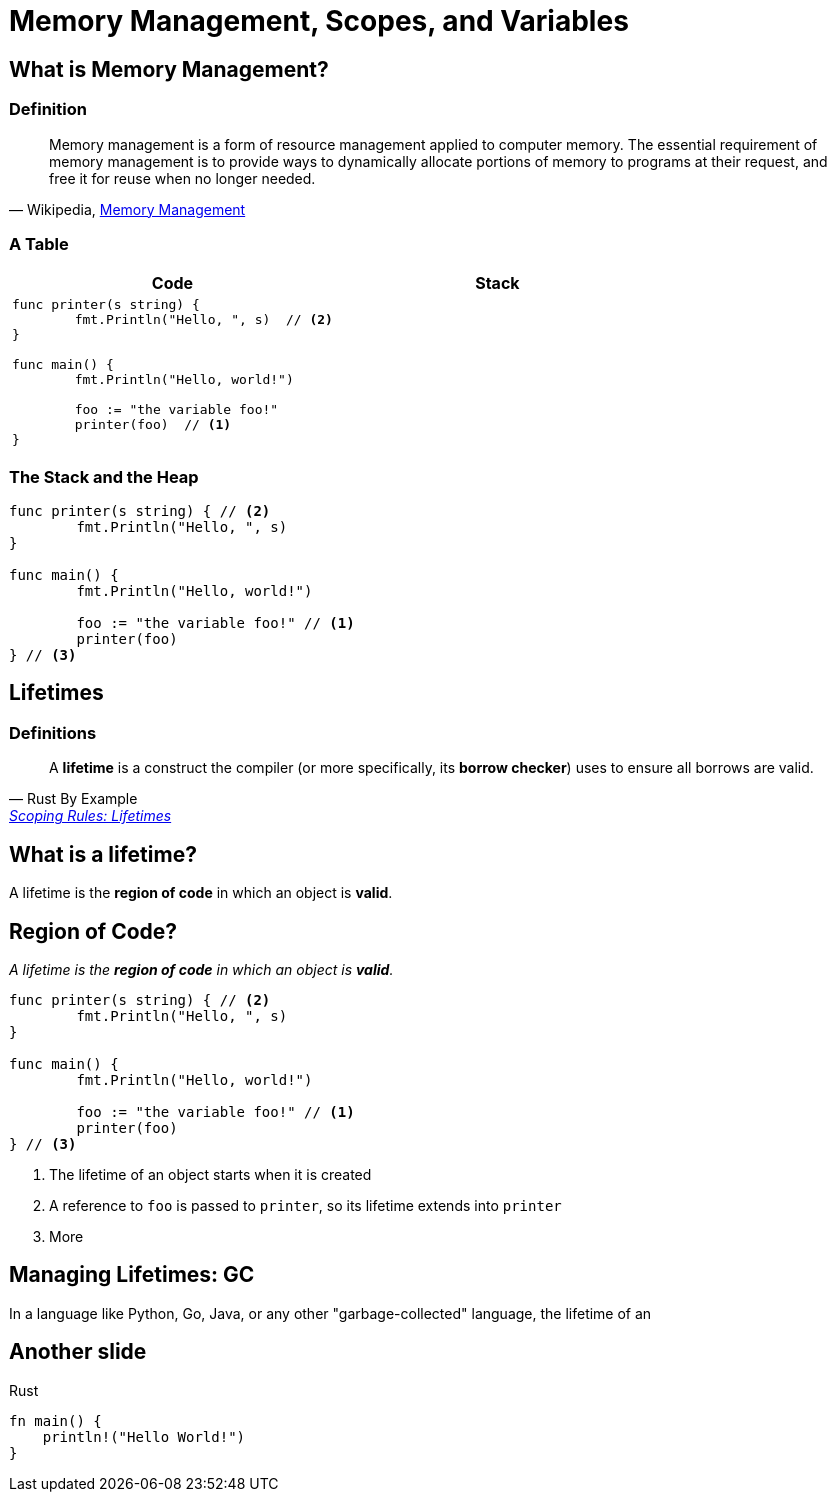 = Memory Management, Scopes, and Variables
// Put the slide number in the URL
:revealjs_hash: true
// Put the slide number in the URL every slide
:revealjs_history: true
// Set width and height to be 50% more than normal
:revealjs_width: 1440
:revealjs_height: 1050
:source-highlighter: highlightjs
:highlightjs-languages: go,python,rust

== What is Memory Management?

=== Definition

[quote, 'Wikipedia, https://en.wikipedia.org/wiki/Memory_management[Memory Management]']
____
Memory management is a form of resource management applied to computer memory. The essential requirement of memory management is to provide ways to dynamically allocate portions of memory to programs at their request, and free it for reuse when no longer needed.
____

=== A Table

// [%noheader,frame="none",grid="none",cols=2*] 
[%header,frame="none",grid="none",cols=2*a] 
|===
| Code
| Stack

1.3*|
[source,go]
----
func printer(s string) {
	fmt.Println("Hello, ", s)  // <2>
}

func main() {
	fmt.Println("Hello, world!")

	foo := "the variable foo!"
	printer(foo)  // <1>
}
----
|


|===

=== The Stack and the Heap

[source,go]
----
func printer(s string) { // <2>
	fmt.Println("Hello, ", s)
}

func main() {
	fmt.Println("Hello, world!")

	foo := "the variable foo!" // <1>
	printer(foo)
} // <3>
----

== Lifetimes

=== Definitions

[quote, Rust By Example, 'https://doc.rust-lang.org/stable/rust-by-example/scope/lifetime.html[Scoping Rules: Lifetimes]']
____
A *lifetime* is a construct the compiler (or more specifically, its *borrow checker*) uses to ensure all borrows are valid.
____

== What is a lifetime?

A lifetime is the *region of code* in which an object is *valid*.

== Region of Code?

_A lifetime is the *region of code* in which an object is *valid*._

// [source,go,linenums,highlight='2;8-10']
[source,go]
----
func printer(s string) { // <2>
	fmt.Println("Hello, ", s)
}

func main() {
	fmt.Println("Hello, world!")

	foo := "the variable foo!" // <1>
	printer(foo)
} // <3>
----
<1> The lifetime of an object starts when it is created
<2> A reference to `foo` is passed to `printer`, so its lifetime extends into `printer`
<3> More



== Managing Lifetimes: GC

In a language like Python, Go, Java, or any other "garbage-collected" language, the lifetime of an

== Another slide

Rust

[source,rust]
----
fn main() {
    println!("Hello World!")
}
----